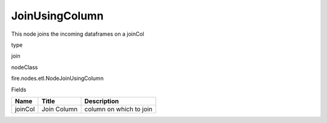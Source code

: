 
JoinUsingColumn
^^^^^^ 

This node joins the incoming dataframes on a joinCol

type

join

nodeClass

fire.nodes.etl.NodeJoinUsingColumn

Fields

+---------+-------------+-------------------------+
| Name    | Title       | Description             |
+=========+=============+=========================+
| joinCol | Join Column | column on which to join |
+---------+-------------+-------------------------+
